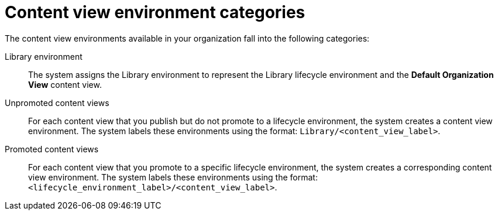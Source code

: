 [id="content-view-environment-categories"]
= Content view environment categories

The content view environments available in your organization fall into the following categories:

Library environment::
The system assigns the Library environment to represent the Library lifecycle environment and the *Default Organization View* content view.

Unpromoted content views::
For each content view that you publish but do not promote to a lifecycle environment, the system creates a content view environment.
The system labels these environments using the format: `Library/<content_view_label>`.

Promoted content views::
For each content view that you promote to a specific lifecycle environment, the system creates a corresponding content view environment.
The system labels these environments using the format: `<lifecycle_environment_label>/<content_view_label>`.